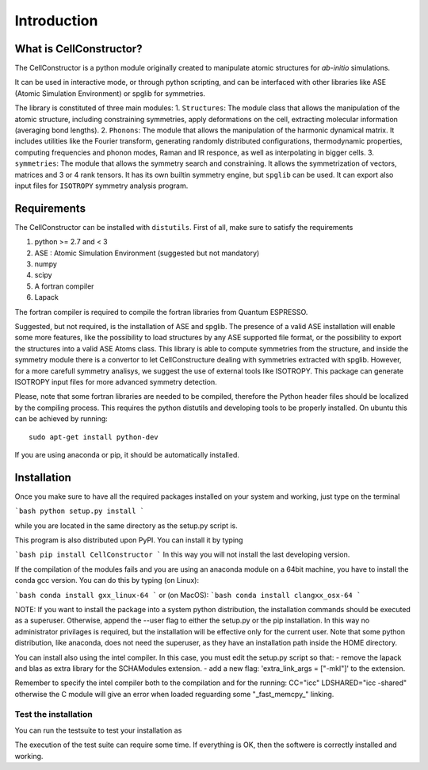 ************
Introduction
************

What is CellConstructor?
========================

The CellConstructor is a python module originally created to
manipulate atomic structures for *ab-initio* simulations.

It can be used in interactive mode, or through python scripting, and can be interfaced with other libraries like ASE (Atomic Simulation Environment) or spglib for symmetries.

The library is constituted of three main modules:
1. ``Structures``: The module class that allows the manipulation of the atomic structure, including constraining symmetries, apply deformations on the cell, extracting molecular information (averaging bond lengths).
2. ``Phonons``: The module that allows the manipulation of the harmonic dynamical matrix. It includes utilities like the Fourier transform, generating randomly distributed configurations, thermodynamic properties, computing frequencies and phonon modes, Raman and IR responce, as well as interpolating in bigger cells.
3. ``symmetries``: The module that allows the symmetry search and constraining. It allows the symmetrization of vectors, matrices and 3 or 4 rank tensors. It has its own builtin symmetry engine, but ``spglib`` can be used. It can export also input files for ``ISOTROPY`` symmetry analysis program.





Requirements
============

The CellConstructor can be installed with ``distutils``.
First of all, make sure to satisfy the requirements

1. python >= 2.7 and < 3
2. ASE : Atomic Simulation Environment (suggested but not mandatory)
3. numpy
4. scipy
5. A fortran compiler
6. Lapack

The fortran compiler is required to compile the fortran libraries from Quantum ESPRESSO.

Suggested, but not required, is the installation of ASE and spglib. 
The presence of a valid ASE installation will enable some more features, 
like the possibility to load structures by any ASE supported file format, 
or the possibility to export the structures into a valid ASE Atoms class.
This library is able to compute symmetries from the structure, 
and inside the symmetry module there is a convertor to let CellConstructure 
dealing with symmetries extracted with spglib. 
However, for a more carefull symmetry analisys, we suggest the use of external tools like ISOTROPY.
This package can generate ISOTROPY input files for more advanced symmetry detection.

Please, note that some fortran libraries are needed to be compiled, therefore the Python header files should be localized by the compiling process. 
This requires the python distutils and developing tools to be properly installed.
On ubuntu this can be achieved by running:

:: 

   sudo apt-get install python-dev

   

If you are using anaconda or pip, it should be automatically installed.


Installation
============


Once you make sure to have all the required packages installed on your system
and working, just type on the terminal

```bash
python setup.py install
```

while you are located in the same directory as the setup.py script is.

This program is also distributed upon PyPI. You can install it by typing

```bash
pip install CellConstructor
```
In this way you will not install the last developing version.

If the compilation of the modules fails and you are using
an anaconda module on a 64bit machine, you have to install the conda gcc version.
You can do this by typing (on Linux):

```bash
conda install gxx_linux-64
```
or (on MacOS):
```bash
conda install clangxx_osx-64
```


NOTE:
If you want to install the package into a system python distribution, the
installation commands should be executed as a superuser. 
Otherwise, append the --user flag to either the setup.py or the pip installation. 
In this way no administrator privilages is required, but the installation will be effective only for the current user.
Note that some python distribution, like anaconda, does not need the superuser, as they have an installation path inside the HOME directory.

You can install also using the intel compiler.
In this case, you must edit the setup.py script so that:
- remove the lapack and blas as extra library for the SCHAModules extension.
- add a new flag: 'extra_link_args = ["-mkl"]' to the extension. 

Remember to specify the intel compiler both to the compilation and for the running:
CC="icc"
LDSHARED="icc -shared"
otherwise the C module will give an error when loaded reguarding some "_fast_memcpy_" linking.



Test the installation
---------------------

You can run the testsuite to test your installation as

.. highlight :: bash

    cellconstructor_test.py

The execution of the test suite can require some time. If everything is OK, then the softwere is correctly installed and working.



